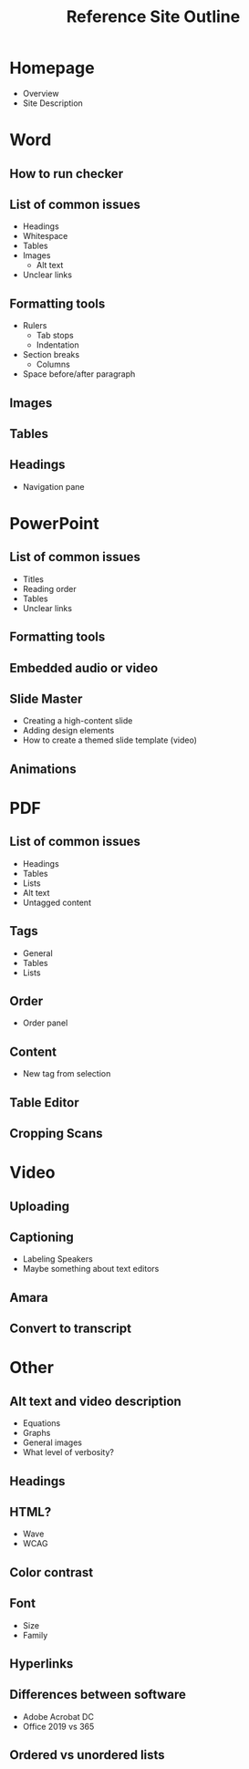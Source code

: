 #+TITLE: Reference Site Outline

* Homepage
- Overview
- Site Description
* Word
** How to run checker
** List of common issues
- Headings
- Whitespace
- Tables
- Images
  - Alt text
- Unclear links
** Formatting tools
- Rulers
  - Tab stops
  - Indentation
- Section breaks
  - Columns
- Space before/after paragraph
** Images
** Tables
** Headings
- Navigation pane
* PowerPoint
** List of common issues
- Titles
- Reading order
- Tables
- Unclear links
** Formatting tools
** Embedded audio or video
** Slide Master
- Creating a high-content slide
- Adding design elements
- How to create a themed slide template (video)
** Animations
* PDF
** List of common issues
- Headings
- Tables
- Lists
- Alt text
- Untagged content
** Tags
- General
- Tables
- Lists
** Order
- Order panel
** Content
- New tag from selection
** Table Editor
** Cropping Scans
* Video
** Uploading
** Captioning
- Labeling Speakers
- Maybe something about text editors
** Amara
** Convert to transcript
* Other
** Alt text and video description
- Equations
- Graphs
- General images
- What level of verbosity?
** Headings
** HTML?
- Wave
- WCAG
** Color contrast
** Font
- Size
- Family
** Hyperlinks
** Differences between software
- Adobe Acrobat DC
- Office 2019 vs 365
** Ordered vs unordered lists
